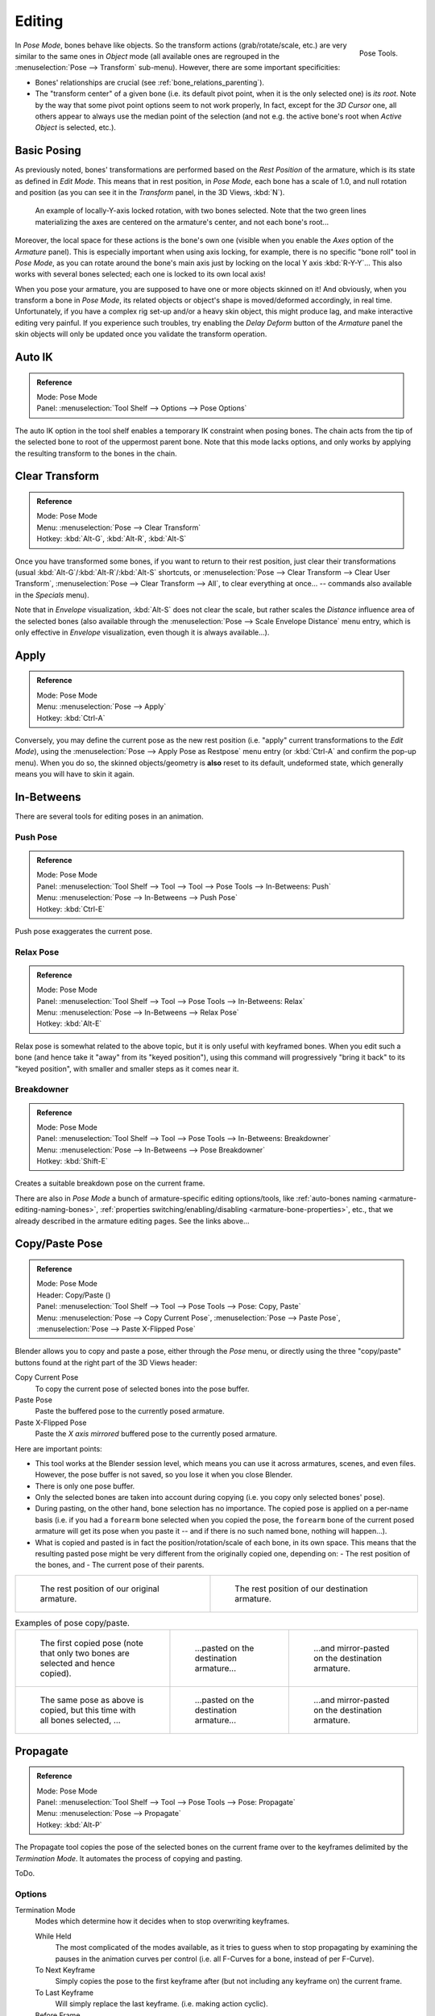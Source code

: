 ..    TODO/Review: {{review|im=update}}.

.. |copy-paste| image:: /images/rigging-copypastepose.png

*******
Editing
*******

.. figure:: /images/rigging-posetools.png
   :align: right

   Pose Tools.


In *Pose Mode*, bones behave like objects. So the transform actions
(grab/rotate/scale, etc.) are very similar to the same ones in *Object* mode
(all available ones are regrouped in the :menuselection:`Pose --> Transform` sub-menu). However,
there are some important specificities:

- Bones' relationships are crucial (see :ref:`bone_relations_parenting`).
- The "transform center" of a given bone
  (i.e. its default pivot point, when it is the only selected one) is *its root*.
  Note by the way that some pivot point options seem to not work properly, In fact,
  except for the *3D Cursor* one, all others appear to always use the median point of the selection
  (and not e.g. the active bone's root when *Active Object* is selected, etc.).


Basic Posing
============

As previously noted,
bones' transformations are performed based on the *Rest Position* of the armature,
which is its state as defined in *Edit Mode*. This means that in rest position,
in *Pose Mode*, each bone has a scale of 1.0, and null rotation and position
(as you can see it in the *Transform* panel, in the 3D Views,
:kbd:`N`).

.. figure:: /images/rigging_posing_editing_local-rotation.png

   An example of locally-Y-axis locked rotation, with two bones selected.
   Note that the two green lines materializing the axes are centered on the armature's center,
   and not each bone's root...


Moreover, the local space for these actions is the bone's own one
(visible when you enable the *Axes* option of the *Armature* panel).
This is especially important when using axis locking, for example,
there is no specific "bone roll" tool in *Pose Mode*,
as you can rotate around the bone's main axis just by locking on the local Y axis
:kbd:`R-Y-Y`... This also works with several bones selected;
each one is locked to its own local axis!

When you pose your armature,
you are supposed to have one or more objects skinned on it! And obviously,
when you transform a bone in *Pose Mode*,
its related objects or object's shape is moved/deformed accordingly, in real time.
Unfortunately, if you have a complex rig set-up and/or a heavy skin object,
this might produce lag, and make interactive editing very painful.
If you experience such troubles, try enabling the *Delay Deform* button of the
*Armature* panel the skin objects will only be updated once you validate the
transform operation.


Auto IK
=======

.. admonition:: Reference
   :class: refbox

   | Mode:     Pose Mode
   | Panel:    :menuselection:`Tool Shelf --> Options --> Pose Options`

The auto IK option in the tool shelf enables a temporary IK constraint when posing bones.
The chain acts from the tip of the selected bone to root of the uppermost parent bone.
Note that this mode lacks options,
and only works by applying the resulting transform to the bones in the chain.


Clear Transform
===============

.. admonition:: Reference
   :class: refbox

   | Mode:     Pose Mode
   | Menu:    :menuselection:`Pose --> Clear Transform`
   | Hotkey:   :kbd:`Alt-G`, :kbd:`Alt-R`, :kbd:`Alt-S`

Once you have transformed some bones, if you want to return to their rest position,
just clear their transformations (usual :kbd:`Alt-G`/:kbd:`Alt-R`/:kbd:`Alt-S` shortcuts,
or :menuselection:`Pose --> Clear Transform --> Clear User Transform`,
:menuselection:`Pose --> Clear Transform --> All`, to clear everything at once...
-- commands also available in the *Specials* menu).

Note that in *Envelope* visualization, :kbd:`Alt-S` does not clear the scale,
but rather scales the *Distance* influence area of the selected bones (also
available through the :menuselection:`Pose --> Scale Envelope Distance` menu entry,
which is only effective in *Envelope* visualization, even though it is always available...).


Apply
=====

.. admonition:: Reference
   :class: refbox

   | Mode:     Pose Mode
   | Menu:    :menuselection:`Pose --> Apply`
   | Hotkey:   :kbd:`Ctrl-A`

Conversely, you may define the current pose as the new rest position (i.e.
"apply" current transformations to the *Edit Mode*),
using the :menuselection:`Pose --> Apply Pose as Restpose` menu entry
(or :kbd:`Ctrl-A` and confirm the pop-up menu). When you do so,
the skinned objects/geometry is **also** reset to its default, undeformed state,
which generally means you will have to skin it again.


In-Betweens
===========

There are several tools for editing poses in an animation.


Push Pose
---------

.. admonition:: Reference
   :class: refbox

   | Mode:     Pose Mode
   | Panel:    :menuselection:`Tool Shelf --> Tool --> Tool --> Pose Tools --> In-Betweens: Push`
   | Menu:    :menuselection:`Pose --> In-Betweens --> Push Pose`
   | Hotkey:   :kbd:`Ctrl-E`

Push pose exaggerates the current pose.


Relax Pose
----------

.. admonition:: Reference
   :class: refbox

   | Mode:     Pose Mode
   | Panel:    :menuselection:`Tool Shelf --> Tool --> Pose Tools --> In-Betweens: Relax`
   | Menu:    :menuselection:`Pose --> In-Betweens --> Relax Pose`
   | Hotkey:   :kbd:`Alt-E`

Relax pose is somewhat related to the above topic, but it is only useful with keyframed bones.
When you edit such a bone (and hence take it "away" from its "keyed position"),
using this command will progressively "bring it back" to its "keyed position",
with smaller and smaller steps as it comes near it.


Breakdowner
-----------

.. admonition:: Reference
   :class: refbox

   | Mode:     Pose Mode
   | Panel:    :menuselection:`Tool Shelf --> Tool --> Pose Tools --> In-Betweens: Breakdowner`
   | Menu:    :menuselection:`Pose --> In-Betweens --> Pose Breakdowner`
   | Hotkey:   :kbd:`Shift-E`

Creates a suitable breakdown pose on the current frame.


There are also in *Pose Mode* a bunch of armature-specific editing options/tools,
like :ref:`auto-bones naming <armature-editing-naming-bones>`,
:ref:`properties switching/enabling/disabling <armature-bone-properties>`, etc.,
that we already described in the armature editing pages. See the links above...


Copy/Paste Pose
===============

.. admonition:: Reference
   :class: refbox

   | Mode:     Pose Mode
   | Header:   Copy/Paste (|copy-paste|)
   | Panel:    :menuselection:`Tool Shelf --> Tool --> Pose Tools --> Pose: Copy, Paste`
   | Menu:     :menuselection:`Pose --> Copy Current Pose`,
     :menuselection:`Pose --> Paste Pose`, :menuselection:`Pose --> Paste X-Flipped Pose`


Blender allows you to copy and paste a pose, either through the *Pose* menu, or
directly using the three "copy/paste" buttons found at the right part of the 3D Views header:

Copy Current Pose
   To copy the current pose of selected bones into the pose buffer.
Paste Pose
   Paste the buffered pose to the currently posed armature.
Paste X-Flipped Pose
   Paste the *X axis mirrored* buffered pose to the currently posed armature.


Here are important points:

- This tool works at the Blender session level, which means you can use it across armatures, scenes, and even files.
  However, the pose buffer is not saved, so you lose it when you close Blender.
- There is only one pose buffer.
- Only the selected bones are taken into account during copying (i.e. you copy only selected bones' pose).
- During pasting, on the other hand, bone selection has no importance.
  The copied pose is applied on a per-name basis
  (i.e. if you had a ``forearm`` bone selected when you copied the pose,
  the ``forearm`` bone of the current posed armature will get its pose when you paste it --
  and if there is no such named bone, nothing will happen...).
- What is copied and pasted is in fact the position/rotation/scale of each bone, in its own space.
  This means that the resulting pasted pose might be very different from the originally copied one, depending on:
  - The rest position of the bones, and
  - The current pose of their parents.


.. list-table::

   * - .. figure:: /images/rigging_posing_editing_copy-paste-pose-examples-1.png

          The rest position of our original armature.

     - .. figure:: /images/rigging_posing_editing_copy-paste-pose-examples-2.png

          The rest position of our destination armature.

.. list-table:: Examples of pose copy/paste.

   * - .. figure:: /images/rigging_posing_editing_copy-paste-pose-examples-3.png

          The first copied pose (note that only two bones are selected and hence copied).

     - .. figure:: /images/rigging_posing_editing_copy-paste-pose-examples-4.png

          ...pasted on the destination armature...

     - .. figure:: /images/rigging_posing_editing_copy-paste-pose-examples-5.png

          ...and mirror-pasted on the destination armature.

   * - .. figure:: /images/rigging_posing_editing_copy-paste-pose-examples-6.png

          The same pose as above is copied, but this time with all bones selected, ...

     - .. figure:: /images/rigging_posing_editing_copy-paste-pose-examples-7.png

          ...pasted on the destination armature...

     - .. figure:: /images/rigging_posing_editing_copy-paste-pose-examples-8.png

          ...and mirror-pasted on the destination armature.


Propagate
=========

.. admonition:: Reference
   :class: refbox

   | Mode:     Pose Mode
   | Panel:    :menuselection:`Tool Shelf --> Tool --> Pose Tools --> Pose: Propagate`
   | Menu:     :menuselection:`Pose --> Propagate`
   | Hotkey:   :kbd:`Alt-P`

The Propagate tool copies the pose of the selected bones on the current frame over
to the keyframes delimited by the *Termination Mode*.
It automates the process of copying and pasting.

ToDo.


Options
-------

Termination Mode
   Modes which determine how it decides when to stop overwriting keyframes.

   While Held
      The most complicated of the modes available, as it tries to guess when to stop propagating by
      examining the pauses in the animation curves per control (i.e. all F-Curves for a bone, instead of per F-Curve).
   To Next Keyframe
      Simply copies the pose to the first keyframe after (but not including any keyframe on) the current frame.
   To Last Keyframe
      Will simply replace the last keyframe. (i.e. making action cyclic).
   Before Frame
      To all keyframes between current frame and the *End frame* option.
      This option is best suited for use from scripts due to the difficulties in setting this frame value,
      though it is possible to set this manually via the Operator panel if necessary.
   Before Last Keyframe
      To all keyframes from current frame until no more are found.
   On Selected Keyframes
      Will apply the pose of the selected bones to all selected keyframes.
   On Selected Markers
      To all keyframes occurring on frames with Scene Markers after the current frame.
End Frame
   Defines the upper-bound for the frame range within which keyframes
   will be affected (with the lower bound being the current frame).


.. _armature-bone-hide:

Show/Hide
=========

.. admonition:: Reference
   :class: refbox

   | Mode:     All Modes
   | Panel:    :menuselection:`Properties editor --> Bone --> Display`
   | Menu:    :menuselection:`... --> Show/Hide`


You do not have to use bone layers to show/hide some bones. As with objects,
vertices or control points, you can use :kbd:`H`:

- :kbd:`H` will hide the selected bone(s).
- :kbd:`Shift-H` will hide all bones *but the selected one(s)*.
- :kbd:`Alt-H` will show all hidden bones.

You can also use the *Hide* checkbox of the
:menuselection:`Bone tab --> Display panel`.

Note that hidden bones are specific to a mode,
i.e. you can hide some bones in *Edit Mode*,
they will still be visible in *Pose Mode*, and vice-versa.
Hidden bone in *Pose Mode* are also invisible in *Object Mode*.
And in *Edit Mode*, the bone to hide must be fully selected,
not just his root or tip.
